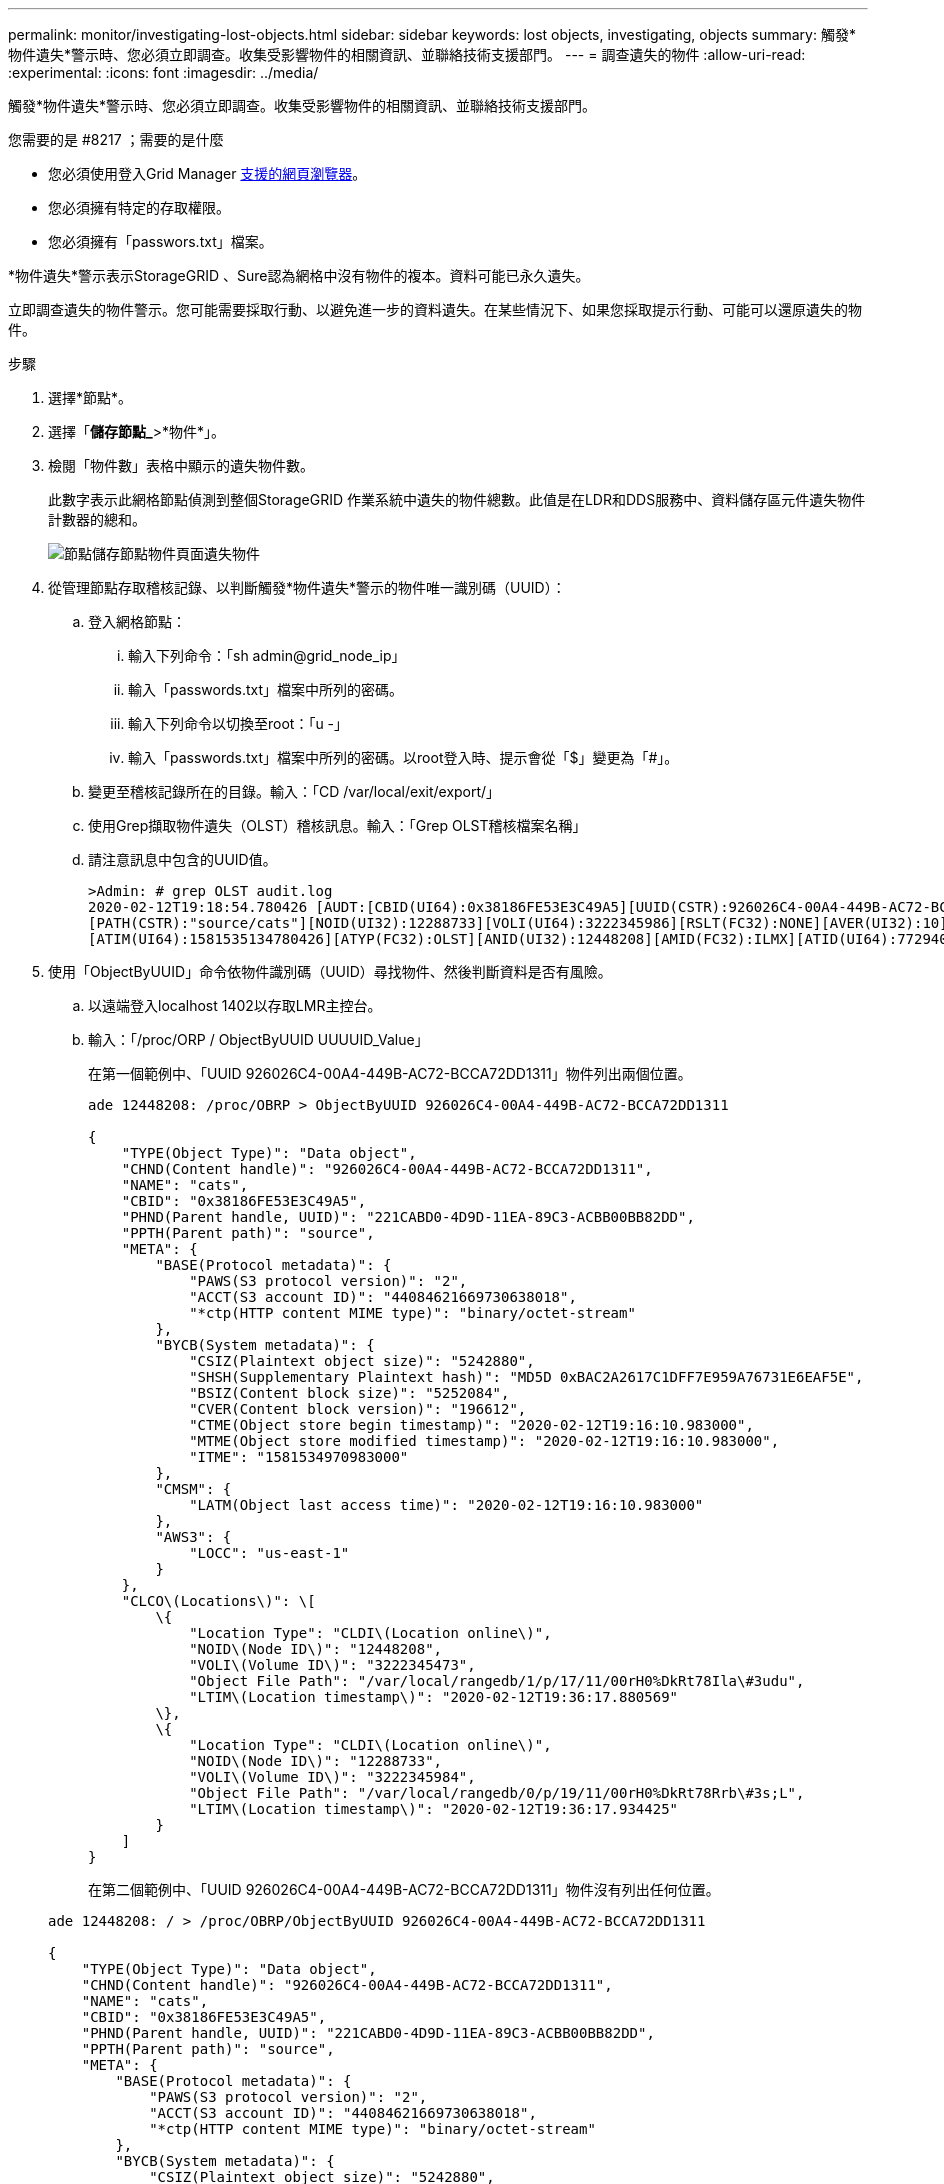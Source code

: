 ---
permalink: monitor/investigating-lost-objects.html 
sidebar: sidebar 
keywords: lost objects, investigating, objects 
summary: 觸發*物件遺失*警示時、您必須立即調查。收集受影響物件的相關資訊、並聯絡技術支援部門。 
---
= 調查遺失的物件
:allow-uri-read: 
:experimental: 
:icons: font
:imagesdir: ../media/


[role="lead"]
觸發*物件遺失*警示時、您必須立即調查。收集受影響物件的相關資訊、並聯絡技術支援部門。

.您需要的是 #8217 ；需要的是什麼
* 您必須使用登入Grid Manager xref:../admin/web-browser-requirements.adoc[支援的網頁瀏覽器]。
* 您必須擁有特定的存取權限。
* 您必須擁有「passwors.txt」檔案。


*物件遺失*警示表示StorageGRID 、Sure認為網格中沒有物件的複本。資料可能已永久遺失。

立即調查遺失的物件警示。您可能需要採取行動、以避免進一步的資料遺失。在某些情況下、如果您採取提示行動、可能可以還原遺失的物件。

.步驟
. 選擇*節點*。
. 選擇「*儲存節點_*>*物件*」。
. 檢閱「物件數」表格中顯示的遺失物件數。
+
此數字表示此網格節點偵測到整個StorageGRID 作業系統中遺失的物件總數。此值是在LDR和DDS服務中、資料儲存區元件遺失物件計數器的總和。

+
image::../media/nodes_storage_nodes_objects_page_lost_object.png[節點儲存節點物件頁面遺失物件]

. 從管理節點存取稽核記錄、以判斷觸發*物件遺失*警示的物件唯一識別碼（UUID）：
+
.. 登入網格節點：
+
... 輸入下列命令：「sh admin@grid_node_ip」
... 輸入「passwords.txt」檔案中所列的密碼。
... 輸入下列命令以切換至root：「u -」
... 輸入「passwords.txt」檔案中所列的密碼。以root登入時、提示會從「$」變更為「#」。


.. 變更至稽核記錄所在的目錄。輸入：「CD /var/local/exit/export/」
.. 使用Grep擷取物件遺失（OLST）稽核訊息。輸入：「Grep OLST稽核檔案名稱」
.. 請注意訊息中包含的UUID值。
+
[listing]
----
>Admin: # grep OLST audit.log
2020-02-12T19:18:54.780426 [AUDT:[CBID(UI64):0x38186FE53E3C49A5][UUID(CSTR):926026C4-00A4-449B-AC72-BCCA72DD1311]
[PATH(CSTR):"source/cats"][NOID(UI32):12288733][VOLI(UI64):3222345986][RSLT(FC32):NONE][AVER(UI32):10]
[ATIM(UI64):1581535134780426][ATYP(FC32):OLST][ANID(UI32):12448208][AMID(FC32):ILMX][ATID(UI64):7729403978647354233]]
----


. 使用「ObjectByUUID」命令依物件識別碼（UUID）尋找物件、然後判斷資料是否有風險。
+
.. 以遠端登入localhost 1402以存取LMR主控台。
.. 輸入：「/proc/ORP / ObjectByUUID UUUUID_Value」
+
在第一個範例中、「UUID 926026C4-00A4-449B-AC72-BCCA72DD1311」物件列出兩個位置。

+
[listing]
----
ade 12448208: /proc/OBRP > ObjectByUUID 926026C4-00A4-449B-AC72-BCCA72DD1311

{
    "TYPE(Object Type)": "Data object",
    "CHND(Content handle)": "926026C4-00A4-449B-AC72-BCCA72DD1311",
    "NAME": "cats",
    "CBID": "0x38186FE53E3C49A5",
    "PHND(Parent handle, UUID)": "221CABD0-4D9D-11EA-89C3-ACBB00BB82DD",
    "PPTH(Parent path)": "source",
    "META": {
        "BASE(Protocol metadata)": {
            "PAWS(S3 protocol version)": "2",
            "ACCT(S3 account ID)": "44084621669730638018",
            "*ctp(HTTP content MIME type)": "binary/octet-stream"
        },
        "BYCB(System metadata)": {
            "CSIZ(Plaintext object size)": "5242880",
            "SHSH(Supplementary Plaintext hash)": "MD5D 0xBAC2A2617C1DFF7E959A76731E6EAF5E",
            "BSIZ(Content block size)": "5252084",
            "CVER(Content block version)": "196612",
            "CTME(Object store begin timestamp)": "2020-02-12T19:16:10.983000",
            "MTME(Object store modified timestamp)": "2020-02-12T19:16:10.983000",
            "ITME": "1581534970983000"
        },
        "CMSM": {
            "LATM(Object last access time)": "2020-02-12T19:16:10.983000"
        },
        "AWS3": {
            "LOCC": "us-east-1"
        }
    },
    "CLCO\(Locations\)": \[
        \{
            "Location Type": "CLDI\(Location online\)",
            "NOID\(Node ID\)": "12448208",
            "VOLI\(Volume ID\)": "3222345473",
            "Object File Path": "/var/local/rangedb/1/p/17/11/00rH0%DkRt78Ila\#3udu",
            "LTIM\(Location timestamp\)": "2020-02-12T19:36:17.880569"
        \},
        \{
            "Location Type": "CLDI\(Location online\)",
            "NOID\(Node ID\)": "12288733",
            "VOLI\(Volume ID\)": "3222345984",
            "Object File Path": "/var/local/rangedb/0/p/19/11/00rH0%DkRt78Rrb\#3s;L",
            "LTIM\(Location timestamp\)": "2020-02-12T19:36:17.934425"
        }
    ]
}
----
+
在第二個範例中、「UUID 926026C4-00A4-449B-AC72-BCCA72DD1311」物件沒有列出任何位置。

+
[listing]
----
ade 12448208: / > /proc/OBRP/ObjectByUUID 926026C4-00A4-449B-AC72-BCCA72DD1311

{
    "TYPE(Object Type)": "Data object",
    "CHND(Content handle)": "926026C4-00A4-449B-AC72-BCCA72DD1311",
    "NAME": "cats",
    "CBID": "0x38186FE53E3C49A5",
    "PHND(Parent handle, UUID)": "221CABD0-4D9D-11EA-89C3-ACBB00BB82DD",
    "PPTH(Parent path)": "source",
    "META": {
        "BASE(Protocol metadata)": {
            "PAWS(S3 protocol version)": "2",
            "ACCT(S3 account ID)": "44084621669730638018",
            "*ctp(HTTP content MIME type)": "binary/octet-stream"
        },
        "BYCB(System metadata)": {
            "CSIZ(Plaintext object size)": "5242880",
            "SHSH(Supplementary Plaintext hash)": "MD5D 0xBAC2A2617C1DFF7E959A76731E6EAF5E",
            "BSIZ(Content block size)": "5252084",
            "CVER(Content block version)": "196612",
            "CTME(Object store begin timestamp)": "2020-02-12T19:16:10.983000",
            "MTME(Object store modified timestamp)": "2020-02-12T19:16:10.983000",
            "ITME": "1581534970983000"
        },
        "CMSM": {
            "LATM(Object last access time)": "2020-02-12T19:16:10.983000"
        },
        "AWS3": {
            "LOCC": "us-east-1"
        }
    }
}
----
.. 檢閱/proc/OBRP / ObjectByUUID的輸出、然後採取適當的行動：
+
[cols="2a,4a"]
|===
| 中繼資料 | 結論 


 a| 
找不到物件（「錯誤」：」）
 a| 
如果找不到物件、則會傳回「錯誤：」訊息。

如果找不到物件、您可以重設*遺失物件*的計數、以清除警示。缺少物件表示該物件是刻意刪除的。



 a| 
位置> 0
 a| 
如果輸出中列出了位置、則「*物件遺失*」警示可能是假正面。

確認物件存在。使用輸出中列出的節點ID和檔案路徑、確認物件檔案位於所列位置。

（的程序 xref:searching-for-and-restoring-potentially-lost-objects.adoc[正在搜尋可能遺失的物件] 說明如何使用節點ID來尋找正確的儲存節點。）

如果物件存在、您可以重設*遺失物件*的計數、以清除警示。



 a| 
位置= 0
 a| 
如果輸出中未列出任何位置、表示物件可能遺失。您可以嘗試 xref:searching-for-and-restoring-potentially-lost-objects.adoc[搜尋並還原物件] 您自己也可以聯絡技術支援部門。

技術支援人員可能會要求您判斷是否有正在進行的儲存恢復程序。也就是在任何儲存節點上發出了_repair資料_命令、而且恢復仍在進行中嗎？請參閱相關資訊 xref:../maintain/restoring-object-data-to-storage-volume-if-required.adoc[將物件資料還原至儲存磁碟區]。

|===




xref:../audit/index.adoc[檢閱稽核記錄]
